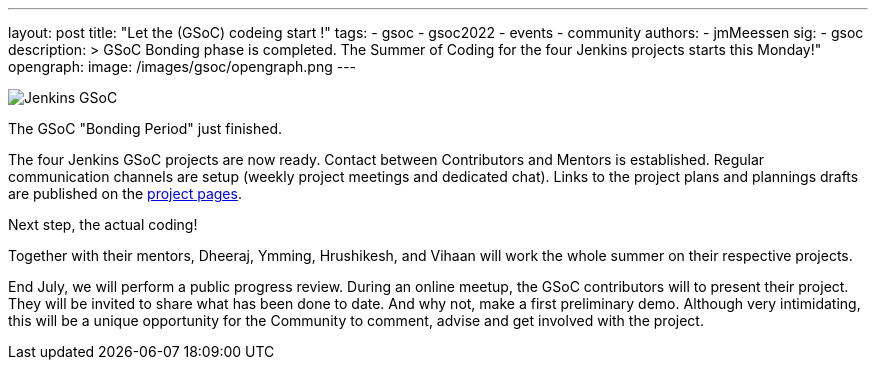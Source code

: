 ---
layout: post
title: "Let the (GSoC) codeing start !"
tags:
- gsoc
- gsoc2022
- events
- community
authors:
- jmMeessen
sig: 
- gsoc
description: >
  GSoC Bonding phase is completed. The Summer of Coding for the four Jenkins projects starts this Monday!" 
opengraph:
  image: /images/gsoc/opengraph.png
---

image:/images/gsoc/jenkins-gsoc-logo_small.png[Jenkins GSoC, role=center, float=right]

The GSoC "Bonding Period" just finished. 

The four Jenkins GSoC projects are now ready. 
Contact between Contributors and Mentors is established.
Regular communication channels are setup (weekly project meetings and dedicated chat).
Links to the project plans and plannings drafts are published on the link:https://jenkins.io/projects/gsoc/[project pages].

Next step, the actual coding! 

Together with their mentors, Dheeraj, Ymming, Hrushikesh, and Vihaan will work the whole summer on their respective projects.

End July, we will perform a public progress review. 
During an online meetup, the GSoC contributors will to present their project. 
They will be invited to share what has been done to date. 
And why not, make a first preliminary demo. 
Although very intimidating, this will be a unique opportunity for the Community to comment, advise and get involved with the project. 
